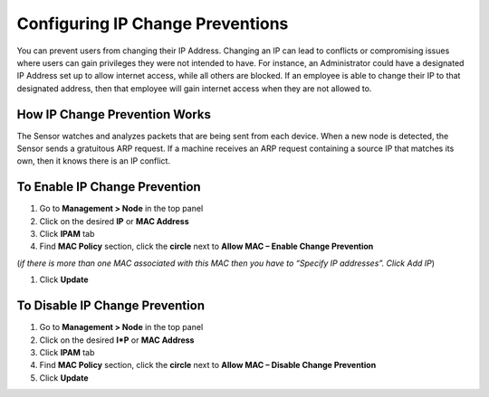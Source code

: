 Configuring IP Change Preventions
=================================

You can prevent users from changing their IP Address. Changing an IP can lead to conflicts or compromising issues where users can gain privileges they were not intended to have. For instance, an Administrator could have a designated IP Address set up to allow internet access, while all others are blocked. If an employee is able to change their IP to that designated address, then that employee will gain internet access when they are not allowed to.

How IP Change Prevention Works
------------------------------

The Sensor watches and analyzes packets that are being sent from each device. When a new node is detected, the Sensor sends a gratuitous ARP request. If a machine receives an ARP request containing a source IP that matches its own, then it knows there is an IP conflict.

To Enable IP Change Prevention
------------------------------

#. Go to **Management > Node** in the top panel
#. Click on the desired **IP** or **MAC Address**
#. Click **IPAM** tab
#. Find **MAC Policy** section, click the **circle** next to **Allow MAC – Enable Change Prevention**

(*if there is more than one MAC associated with this MAC then you have to “Specify IP addresses”. Click Add IP*)

#. Click **Update**

To Disable IP Change Prevention
-------------------------------

#. Go to **Management > Node** in the top panel
#. Click on the desired **I*P** or **MAC Address**
#. Click **IPAM** tab
#. Find **MAC Policy** section, click the **circle** next to **Allow MAC – Disable Change Prevention**
#. Click **Update**
